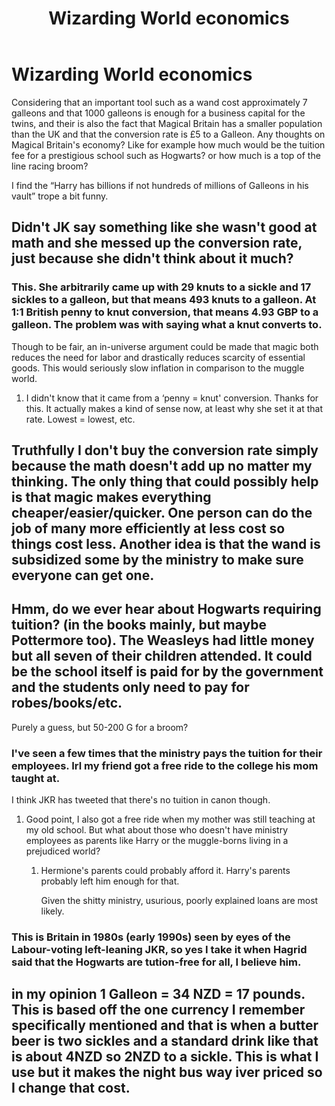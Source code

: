 #+TITLE: Wizarding World economics

* Wizarding World economics
:PROPERTIES:
:Author: MrJDN
:Score: 3
:DateUnix: 1574642572.0
:DateShort: 2019-Nov-25
:FlairText: Discussion
:END:
Considering that an important tool such as a wand cost approximately 7 galleons and that 1000 galleons is enough for a business capital for the twins, and their is also the fact that Magical Britain has a smaller population than the UK and that the conversion rate is £5 to a Galleon. Any thoughts on Magical Britain's economy? Like for example how much would be the tuition fee for a prestigious school such as Hogwarts? or how much is a top of the line racing broom?

I find the “Harry has billions if not hundreds of millions of Galleons in his vault” trope a bit funny.


** Didn't JK say something like she wasn't good at math and she messed up the conversion rate, just because she didn't think about it much?
:PROPERTIES:
:Author: nescienceescape
:Score: 4
:DateUnix: 1574661183.0
:DateShort: 2019-Nov-25
:END:

*** This. She arbitrarily came up with 29 knuts to a sickle and 17 sickles to a galleon, but that means 493 knuts to a galleon. At 1:1 British penny to knut conversion, that means 4.93 GBP to a galleon. The problem was with saying what a knut converts to.

Though to be fair, an in-universe argument could be made that magic both reduces the need for labor and drastically reduces scarcity of essential goods. This would seriously slow inflation in comparison to the muggle world.
:PROPERTIES:
:Author: DayspringTrek
:Score: 2
:DateUnix: 1574736102.0
:DateShort: 2019-Nov-26
:END:

**** I didn't know that it came from a ‘penny = knut' conversion. Thanks for this. It actually makes a kind of sense now, at least why she set it at that rate. Lowest = lowest, etc.
:PROPERTIES:
:Author: nescienceescape
:Score: 1
:DateUnix: 1574749325.0
:DateShort: 2019-Nov-26
:END:


** Truthfully I don't buy the conversion rate simply because the math doesn't add up no matter my thinking. The only thing that could possibly help is that magic makes everything cheaper/easier/quicker. One person can do the job of many more efficiently at less cost so things cost less. Another idea is that the wand is subsidized some by the ministry to make sure everyone can get one.
:PROPERTIES:
:Author: Garanar
:Score: 2
:DateUnix: 1574659672.0
:DateShort: 2019-Nov-25
:END:


** Hmm, do we ever hear about Hogwarts requiring tuition? (in the books mainly, but maybe Pottermore too). The Weasleys had little money but all seven of their children attended. It could be the school itself is paid for by the government and the students only need to pay for robes/books/etc.

Purely a guess, but 50-200 G for a broom?
:PROPERTIES:
:Author: nescienceescape
:Score: 1
:DateUnix: 1574661389.0
:DateShort: 2019-Nov-25
:END:

*** I've seen a few times that the ministry pays the tuition for their employees. Irl my friend got a free ride to the college his mom taught at.

I think JKR has tweeted that there's no tuition in canon though.
:PROPERTIES:
:Author: QuentinQuarles
:Score: 1
:DateUnix: 1574667726.0
:DateShort: 2019-Nov-25
:END:

**** Good point, I also got a free ride when my mother was still teaching at my old school. But what about those who doesn't have ministry employees as parents like Harry or the muggle-borns living in a prejudiced world?
:PROPERTIES:
:Author: MrJDN
:Score: 1
:DateUnix: 1574739025.0
:DateShort: 2019-Nov-26
:END:

***** Hermione's parents could probably afford it. Harry's parents probably left him enough for that.

Given the shitty ministry, usurious, poorly explained loans are most likely.
:PROPERTIES:
:Author: QuentinQuarles
:Score: 1
:DateUnix: 1574745486.0
:DateShort: 2019-Nov-26
:END:


*** This is Britain in 1980s (early 1990s) seen by eyes of the Labour-voting left-leaning JKR, so yes I take it when Hagrid said that the Hogwarts are tution-free for all, I believe him.
:PROPERTIES:
:Author: ceplma
:Score: 1
:DateUnix: 1574670233.0
:DateShort: 2019-Nov-25
:END:


** in my opinion 1 Galleon = 34 NZD = 17 pounds. This is based off the one currency I remember specifically mentioned and that is when a butter beer is two sickles and a standard drink like that is about 4NZD so 2NZD to a sickle. This is what I use but it makes the night bus way iver priced so I change that cost.
:PROPERTIES:
:Author: jasoneill23
:Score: 1
:DateUnix: 1574665464.0
:DateShort: 2019-Nov-25
:END:
